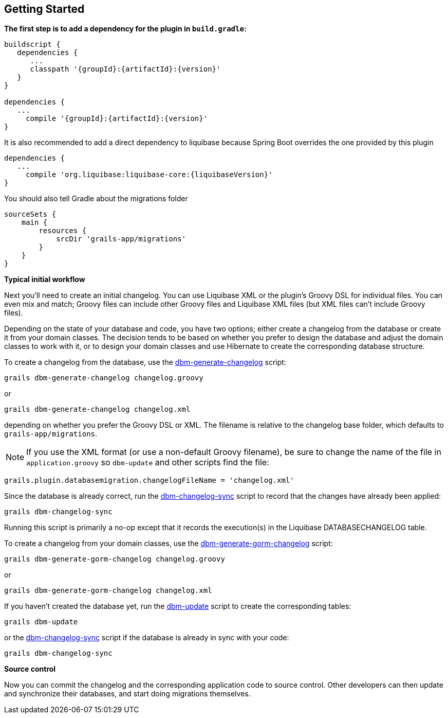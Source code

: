 == Getting Started

*The first step is to add a dependency for the plugin in `build.gradle`:*

[source,groovy,subs="attributes"]
----
buildscript {
   dependencies {
      ...
      classpath '{groupId}:{artifactId}:{version}'
   }
}

dependencies {
   ...
     compile '{groupId}:{artifactId}:{version}'
}
----

It is also recommended to add a direct dependency to liquibase because Spring Boot overrides the one provided by this plugin

[source,groovy,subs="attributes"]
----
dependencies {
   ...
     compile 'org.liquibase:liquibase-core:{liquibaseVersion}'
}
----

You should also tell Gradle about the migrations folder

[source,groovy,subs="attributes"]
----
sourceSets {
    main {
        resources {
            srcDir 'grails-app/migrations'
        }
    }
}
----

*Typical initial workflow*

Next you'll need to create an initial changelog. You can use Liquibase XML or the plugin's Groovy DSL for individual files. You can even mix and match; Groovy files can include other Groovy files and Liquibase XML files (but XML files can't include Groovy files).

Depending on the state of your database and code, you have two options; either create a changelog from the database or create it from your domain classes. The decision tends to be based on whether you prefer to design the database and adjust the domain classes to work with it, or to design your domain classes and use Hibernate to create the corresponding database structure.

To create a changelog from the database, use the <<ref-rollback-scripts-dbm-generate-changelog,dbm-generate-changelog>> script:
[source,groovy]
----
grails dbm-generate-changelog changelog.groovy
----

or

[source,groovy]
----
grails dbm-generate-changelog changelog.xml
----

depending on whether you prefer the Groovy DSL or XML. The filename is relative to the changelog base folder, which defaults to `grails-app/migrations`.

NOTE: If you use the XML format (or use a non-default Groovy filename), be sure to change the name of the file in `application.groovy` so `dbm-update` and other scripts find the file:
[source,groovy]
----
grails.plugin.databasemigration.changelogFileName = 'changelog.xml'
----

Since the database is already correct, run the <<ref-maintenance-scripts-dbm-changelog-sync,dbm-changelog-sync>> script to record that the changes have already been applied:
[source,groovy]
----
grails dbm-changelog-sync
----

Running this script is primarily a no-op except that it records the execution(s) in the Liquibase DATABASECHANGELOG table.

To create a changelog from your domain classes, use the <<ref-rollback-scripts-dbm-generate-gorm-changelog,dbm-generate-gorm-changelog>> script:

[source,groovy]
----
grails dbm-generate-gorm-changelog changelog.groovy
----

or

[source,groovy]
----
grails dbm-generate-gorm-changelog changelog.xml
----

If you haven't created the database yet, run the <<ref-update-scripts-dbm-update,dbm-update>> script to create the corresponding tables:

[source,groovy]
----
grails dbm-update
----

or the <<ref-maintenance-scripts-dbm-changelog-sync,dbm-changelog-sync>> script if the database is already in sync with your code:

[source,groovy]
----
grails dbm-changelog-sync
----

*Source control*

Now you can commit the changelog and the corresponding application code to source control. Other developers can then update and synchronize their databases, and start doing migrations themselves.
